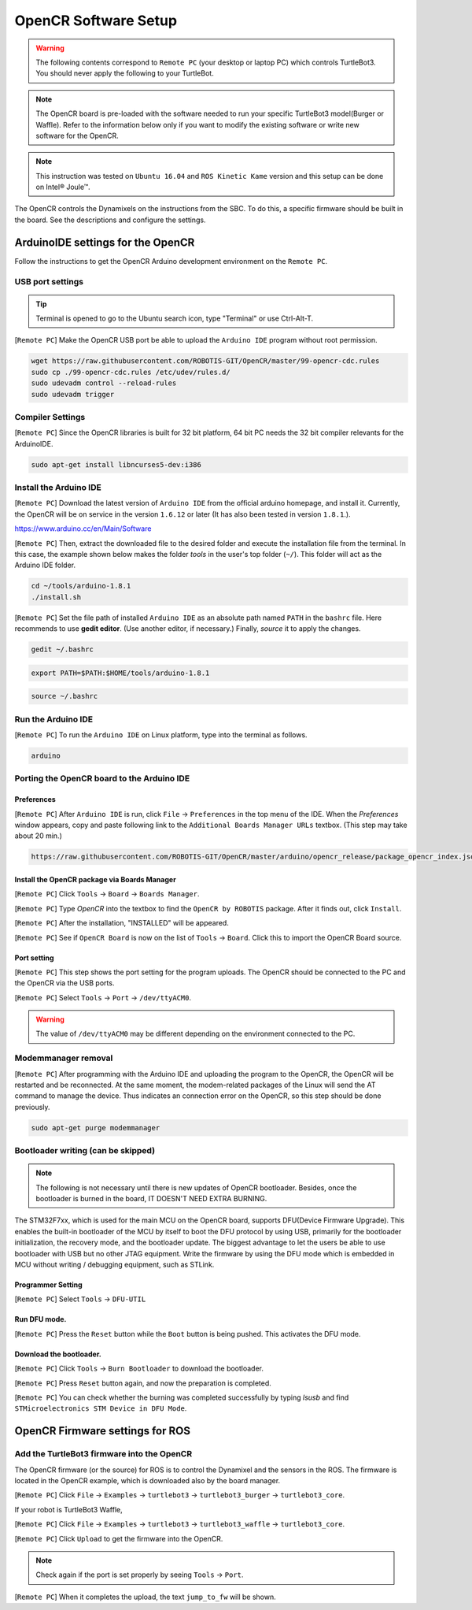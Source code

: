 OpenCR Software Setup
=====================

.. image:: _static/software/remote_pc_and_turtlebot.png
    :align: center

.. WARNING:: The following contents correspond to ``Remote PC`` (your desktop or laptop PC) which controls TurtleBot3. You should never apply the following to your TurtleBot.

.. NOTE:: The OpenCR board is pre-loaded with the software needed to run your specific TurtleBot3 model(Burger or Waffle). Refer to the information below only if you want to modify the existing software or write new software for the OpenCR. 

.. NOTE:: This instruction was tested on ``Ubuntu 16.04`` and ``ROS Kinetic Kame`` version and this setup can be done on Intel® Joule™.

The OpenCR controls the Dynamixels on the instructions from the SBC. To do this, a specific firmware should be built in the board. See the descriptions and configure the settings.

ArduinoIDE settings for the OpenCR
----------------------------------

Follow the instructions to get the OpenCR Arduino development environment on the ``Remote PC``.

USB port settings
~~~~~~~~~~~~~~~~~

.. TIP:: Terminal is opened to go to the Ubuntu search icon, type "Terminal" or use Ctrl-Alt-T.

[``Remote PC``] Make the OpenCR USB port be able to upload the ``Arduino IDE`` program without root permission.

.. code-block:: bash

  wget https://raw.githubusercontent.com/ROBOTIS-GIT/OpenCR/master/99-opencr-cdc.rules
  sudo cp ./99-opencr-cdc.rules /etc/udev/rules.d/
  sudo udevadm control --reload-rules
  sudo udevadm trigger

Compiler Settings
~~~~~~~~~~~~~~~~~

[``Remote PC``] Since the OpenCR libraries is built for 32 bit platform, 64 bit PC needs the 32 bit compiler relevants for the ArduinoIDE.

.. code-block:: bash

  sudo apt-get install libncurses5-dev:i386


Install the Arduino IDE
~~~~~~~~~~~~~~~~~~~~~~~

[``Remote PC``] Download the latest version of ``Arduino IDE`` from the official arduino homepage, and install it. Currently, the OpenCR will be on service in the version ``1.6.12`` or later (It has also been tested in version ``1.8.1``.).

https://www.arduino.cc/en/Main/Software

[``Remote PC``] Then, extract the downloaded file to the desired folder and execute the installation file from the terminal. In this case, the example shown below makes the folder *tools* in the user's top folder (``~/``). This folder will act as the Arduino IDE folder.

.. code-block:: bash

  cd ~/tools/arduino-1.8.1
  ./install.sh

[``Remote PC``] Set the file path of installed ``Arduino IDE`` as an absolute path named ``PATH`` in the ``bashrc`` file. Here recommends to use **gedit editor**. (Use another editor, if necessary.) Finally, `source` it to apply the changes.

.. code-block:: bash

  gedit ~/.bashrc

.. code-block:: bash

  export PATH=$PATH:$HOME/tools/arduino-1.8.1

.. code-block:: bash

  source ~/.bashrc

Run the Arduino IDE
~~~~~~~~~~~~~~~~~~~

[``Remote PC``] To run the ``Arduino IDE`` on Linux platform, type into the terminal as follows.

.. code-block:: bash

  arduino

.. image:: _static/preparation/ide0.png

Porting the OpenCR board to the Arduino IDE
~~~~~~~~~~~~~~~~~~~~~~~~~~~~~~~~~~~~~~~~~~~

Preferences
...........

[``Remote PC``] After ``Arduino IDE`` is run, click ``File`` → ``Preferences`` in the top menu of the IDE. When the *Preferences* window appears, copy and paste following link to the ``Additional Boards Manager URLs`` textbox. (This step may take about 20 min.)

.. code-block:: bash

  https://raw.githubusercontent.com/ROBOTIS-GIT/OpenCR/master/arduino/opencr_release/package_opencr_index.json

.. image:: _static/preparation/ide1.png

Install the OpenCR package via Boards Manager
.............................................

[``Remote PC``] Click ``Tools`` → ``Board`` → ``Boards Manager``.

.. image:: _static/preparation/ide2.png

[``Remote PC``] Type `OpenCR` into the textbox to find the ``OpenCR by ROBOTIS`` package. After it finds out, click ``Install``.

.. image:: _static/preparation/ide3.png

[``Remote PC``] After the installation, "INSTALLED" will be appeared.

.. image:: _static/preparation/ide4.png

[``Remote PC``] See if ``OpenCR Board`` is now on the list of ``Tools`` → ``Board``. Click this to import the OpenCR Board source.

.. image:: _static/preparation/ide5.png

Port setting
............

[``Remote PC``] This step shows the port setting for the program uploads. The OpenCR should be connected to the PC and the OpenCR via the USB ports.
 
[``Remote PC``] Select ``Tools`` → ``Port`` → ``/dev/ttyACM0``.

.. WARNING:: The value of ``/dev/ttyACM0`` may be different depending on the environment connected to the PC.

.. image:: _static/preparation/ide6.png

Modemmanager removal
~~~~~~~~~~~~~~~~~~~~

[``Remote PC``] After programming with the Arduino IDE and uploading the program to the OpenCR, the OpenCR will be restarted and be reconnected. At the same moment, the modem-related packages of the Linux will send the AT command to manage the device. Thus indicates an connection error on the OpenCR, so this step should be done previously.

.. code-block:: bash

  sudo apt-get purge modemmanager


Bootloader writing (can be skipped)
~~~~~~~~~~~~~~~~~~~~~~~~~~~~~~~~~~~

.. NOTE:: The following is not necessary until there is new updates of OpenCR bootloader. Besides, once the bootloader is burned in the board, IT DOESN'T NEED EXTRA BURNING.

The STM32F7xx, which is used for the main MCU on the OpenCR board, supports DFU(Device Firmware Upgrade). This enables the built-in bootloader of the MCU by itself to boot the DFU protocol by using USB, primarily for the bootloader initialization, the recovery mode, and the bootloader update. The biggest advantage to let the users be able to use bootloader with USB but no other JTAG equipment. Write the firmware by using the DFU mode which is embedded in MCU without writing / debugging equipment, such as STLink.

Programmer Setting
..................

[``Remote PC``] Select ``Tools`` → ``DFU-UTIL``

.. image:: _static/preparation/ide7.png

Run DFU mode.
............

[``Remote PC``] Press the ``Reset`` button while the ``Boot`` button is being pushed. This activates the DFU mode.

.. image:: _static/preparation/opencr_button_for_dfu.png

Download the bootloader.
......................

[``Remote PC``] Click ``Tools`` → ``Burn Bootloader`` to download the bootloader.

.. image:: _static/preparation/ide9.png

[``Remote PC``] Press ``Reset`` button again, and now the preparation is completed.

[``Remote PC``] You can check whether the burning was completed successfully by typing *lsusb* and find ``STMicroelectronics STM Device in DFU Mode``.

.. image:: _static/preparation/ide10.png

OpenCR Firmware settings for ROS
--------------------------------

Add the TurtleBot3 firmware into the OpenCR
~~~~~~~~~~~~~~~~~~~~~~~~~~~~~~~~~~~~~~~~~~~

The OpenCR firmware (or the source) for ROS is to control the Dynamixel and the sensors in the ROS. The firmware is located in the OpenCR example, which is downloaded also by the board manager.

[``Remote PC``] Click ``File`` → ``Examples`` → ``turtlebot3`` → ``turtlebot3_burger`` → ``turtlebot3_core``.

If your robot is TurtleBot3 Waffle,

[``Remote PC``] Click ``File`` → ``Examples`` → ``turtlebot3`` → ``turtlebot3_waffle`` → ``turtlebot3_core``.

.. image:: _static/opencr/o1.png

[``Remote PC``] Click ``Upload`` to get the firmware into the OpenCR.

.. image:: _static/opencr/o2.png

.. image:: _static/opencr/o3.png

.. NOTE:: Check again if the port is set properly by seeing ``Tools`` → ``Port``.

[``Remote PC``] When it completes the upload, the text ``jump_to_fw`` will be shown.

.. _ROS: http://wiki.ros.org
